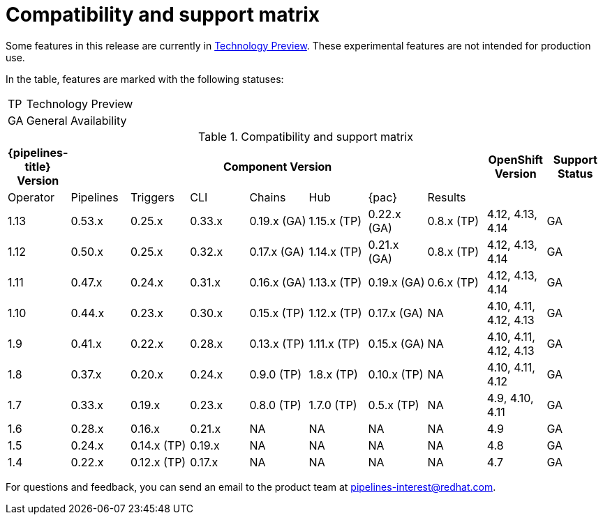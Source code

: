 [id="compatibility-support-matrix_{context}"]
= Compatibility and support matrix

Some features in this release are currently in link:https://access.redhat.com/support/offerings/techpreview[Technology Preview]. These experimental features are not intended for production use.

In the table, features are marked with the following statuses:

[horizontal]
TP:: Technology Preview
GA:: General Availability

// Writer, see http://dashboard.apps.cicd.ospqa.com/releases/componentmatrix/

.Compatibility and support matrix
[options="header"]
|===

| {pipelines-title} Version 7+| Component Version | OpenShift Version | Support Status

| Operator | Pipelines | Triggers | CLI | Chains | Hub | {pac} | Results | |

|1.13 | 0.53.x | 0.25.x | 0.33.x | 0.19.x (GA) | 1.15.x (TP) | 0.22.x (GA) | 0.8.x (TP) | 4.12, 4.13, 4.14 | GA

|1.12 | 0.50.x | 0.25.x | 0.32.x | 0.17.x (GA) | 1.14.x (TP) | 0.21.x (GA) | 0.8.x (TP) | 4.12, 4.13, 4.14 | GA

|1.11 | 0.47.x | 0.24.x | 0.31.x | 0.16.x (GA) | 1.13.x (TP) | 0.19.x (GA) | 0.6.x (TP) | 4.12, 4.13, 4.14 | GA

|1.10 | 0.44.x | 0.23.x | 0.30.x | 0.15.x (TP) | 1.12.x (TP) | 0.17.x (GA) | NA | 4.10, 4.11, 4.12, 4.13 | GA

|1.9 | 0.41.x | 0.22.x | 0.28.x | 0.13.x (TP) | 1.11.x (TP) | 0.15.x (GA) | NA | 4.10, 4.11, 4.12, 4.13 | GA

|1.8 | 0.37.x | 0.20.x | 0.24.x | 0.9.0 (TP) | 1.8.x (TP) | 0.10.x (TP) | NA | 4.10, 4.11, 4.12 | GA

|1.7 | 0.33.x | 0.19.x | 0.23.x | 0.8.0 (TP) | 1.7.0 (TP) | 0.5.x (TP) | NA | 4.9, 4.10, 4.11 | GA

|1.6 | 0.28.x | 0.16.x | 0.21.x | NA | NA | NA | NA | 4.9 | GA

|1.5 | 0.24.x | 0.14.x (TP) | 0.19.x | NA | NA | NA | NA |4.8 | GA

|1.4 | 0.22.x | 0.12.x (TP) | 0.17.x | NA | NA | NA | NA | 4.7 | GA

|===

For questions and feedback, you can send an email to the product team at pipelines-interest@redhat.com.
